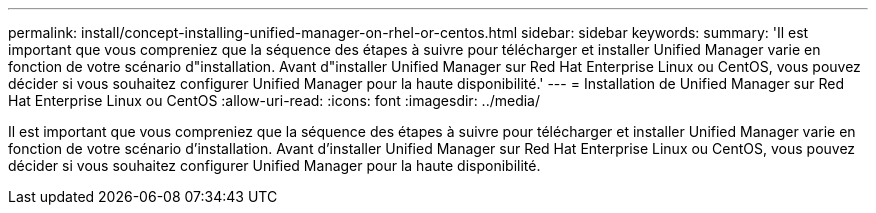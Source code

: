 ---
permalink: install/concept-installing-unified-manager-on-rhel-or-centos.html 
sidebar: sidebar 
keywords:  
summary: 'Il est important que vous compreniez que la séquence des étapes à suivre pour télécharger et installer Unified Manager varie en fonction de votre scénario d"installation. Avant d"installer Unified Manager sur Red Hat Enterprise Linux ou CentOS, vous pouvez décider si vous souhaitez configurer Unified Manager pour la haute disponibilité.' 
---
= Installation de Unified Manager sur Red Hat Enterprise Linux ou CentOS
:allow-uri-read: 
:icons: font
:imagesdir: ../media/


[role="lead"]
Il est important que vous compreniez que la séquence des étapes à suivre pour télécharger et installer Unified Manager varie en fonction de votre scénario d'installation. Avant d'installer Unified Manager sur Red Hat Enterprise Linux ou CentOS, vous pouvez décider si vous souhaitez configurer Unified Manager pour la haute disponibilité.
